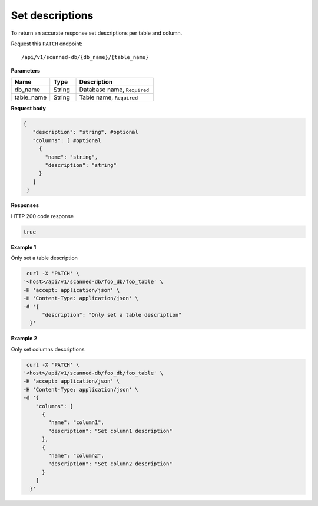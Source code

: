 Set descriptions
=======================

To return an accurate response set descriptions per table and column.

Request this ``PATCH`` endpoint::

   /api/v1/scanned-db/{db_name}/{table_name}


**Parameters**

.. csv-table::
   :header: "Name", "Type", "Description"
   :widths: 15, 10, 30

   "db_name", "String", "Database name, ``Required``"
   "table_name", "String", "Table name, ``Required``"

**Request body**

.. code-block:: rst

   {
      "description": "string", #optional
      "columns": [ #optional
        {
          "name": "string",
          "description": "string"
        }
      ]
    }

**Responses**

HTTP 200 code response

.. code-block:: rst

    true

**Example 1**

Only set a table description

.. code-block:: rst

   curl -X 'PATCH' \
  '<host>/api/v1/scanned-db/foo_db/foo_table' \
  -H 'accept: application/json' \
  -H 'Content-Type: application/json' \
  -d '{
        "description": "Only set a table description"
    }'

**Example 2**

Only set columns descriptions

.. code-block:: rst

   curl -X 'PATCH' \
  '<host>/api/v1/scanned-db/foo_db/foo_table' \
  -H 'accept: application/json' \
  -H 'Content-Type: application/json' \
  -d '{
      "columns": [
        {
          "name": "column1",
          "description": "Set column1 description"
        },
        {
          "name": "column2",
          "description": "Set column2 description"
        }
      ]
    }'


